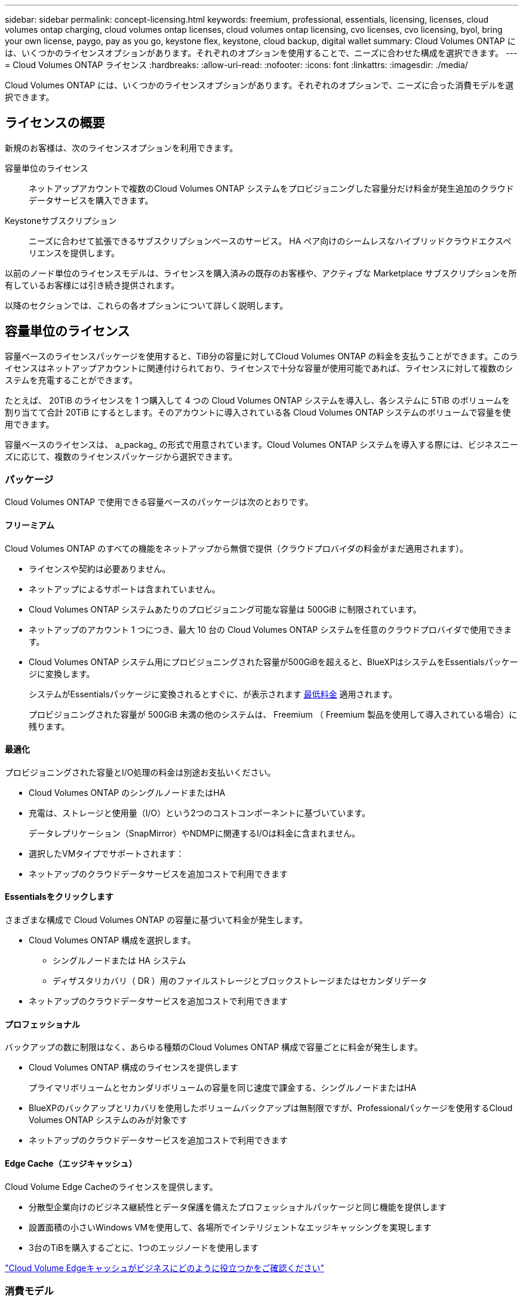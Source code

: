 ---
sidebar: sidebar 
permalink: concept-licensing.html 
keywords: freemium, professional, essentials, licensing, licenses, cloud volumes ontap charging, cloud volumes ontap licenses, cloud volumes ontap licensing, cvo licenses, cvo licensing, byol, bring your own license, paygo, pay as you go, keystone flex, keystone, cloud backup, digital wallet 
summary: Cloud Volumes ONTAP には、いくつかのライセンスオプションがあります。それぞれのオプションを使用することで、ニーズに合わせた構成を選択できます。 
---
= Cloud Volumes ONTAP ライセンス
:hardbreaks:
:allow-uri-read: 
:nofooter: 
:icons: font
:linkattrs: 
:imagesdir: ./media/


[role="lead"]
Cloud Volumes ONTAP には、いくつかのライセンスオプションがあります。それぞれのオプションで、ニーズに合った消費モデルを選択できます。



== ライセンスの概要

新規のお客様は、次のライセンスオプションを利用できます。

容量単位のライセンス:: ネットアップアカウントで複数のCloud Volumes ONTAP システムをプロビジョニングした容量分だけ料金が発生追加のクラウドデータサービスを購入できます。
Keystoneサブスクリプション:: ニーズに合わせて拡張できるサブスクリプションベースのサービス。 HA ペア向けのシームレスなハイブリッドクラウドエクスペリエンスを提供します。


以前のノード単位のライセンスモデルは、ライセンスを購入済みの既存のお客様や、アクティブな Marketplace サブスクリプションを所有しているお客様には引き続き提供されます。

以降のセクションでは、これらの各オプションについて詳しく説明します。



== 容量単位のライセンス

容量ベースのライセンスパッケージを使用すると、TiB分の容量に対してCloud Volumes ONTAP の料金を支払うことができます。このライセンスはネットアップアカウントに関連付けられており、ライセンスで十分な容量が使用可能であれば、ライセンスに対して複数のシステムを充電することができます。

たとえば、 20TiB のライセンスを 1 つ購入して 4 つの Cloud Volumes ONTAP システムを導入し、各システムに 5TiB のボリュームを割り当てて合計 20TiB にするとします。そのアカウントに導入されている各 Cloud Volumes ONTAP システムのボリュームで容量を使用できます。

容量ベースのライセンスは、 a_packag_ の形式で用意されています。Cloud Volumes ONTAP システムを導入する際には、ビジネスニーズに応じて、複数のライセンスパッケージから選択できます。



=== パッケージ

Cloud Volumes ONTAP で使用できる容量ベースのパッケージは次のとおりです。



==== フリーミアム

Cloud Volumes ONTAP のすべての機能をネットアップから無償で提供（クラウドプロバイダの料金がまだ適用されます）。

* ライセンスや契約は必要ありません。
* ネットアップによるサポートは含まれていません。
* Cloud Volumes ONTAP システムあたりのプロビジョニング可能な容量は 500GiB に制限されています。
* ネットアップのアカウント 1 つにつき、最大 10 台の Cloud Volumes ONTAP システムを任意のクラウドプロバイダで使用できます。
* Cloud Volumes ONTAP システム用にプロビジョニングされた容量が500GiBを超えると、BlueXPはシステムをEssentialsパッケージに変換します。
+
システムがEssentialsパッケージに変換されるとすぐに、が表示されます <<充電に関するメモ,最低料金>> 適用されます。

+
プロビジョニングされた容量が 500GiB 未満の他のシステムは、 Freemium （ Freemium 製品を使用して導入されている場合）に残ります。





==== 最適化

プロビジョニングされた容量とI/O処理の料金は別途お支払いください。

* Cloud Volumes ONTAP のシングルノードまたはHA
* 充電は、ストレージと使用量（I/O）という2つのコストコンポーネントに基づいています。
+
データレプリケーション（SnapMirror）やNDMPに関連するI/Oは料金に含まれません。



ifdef::azure[]

* Azure Marketplaceでは、従量課金制または年間契約として提供されています


endif::azure[]

ifdef::gcp[]

* Google Cloud Marketplaceでは、従量課金制サービスまたは年間契約として提供されます


endif::gcp[]

* 選択したVMタイプでサポートされます：


ifdef::azure[]

* Azureの場合：E4s_v3、E4ds_v4、DS4_v2、DS13_v2、E8s_v3、およびE8ds_v4


endif::azure[]

ifdef::gcp[]

* Google Cloudの場合：n2-standard-4、n2-standard-8


endif::gcp[]

* ネットアップのクラウドデータサービスを追加コストで利用できます




==== Essentialsをクリックします

さまざまな構成で Cloud Volumes ONTAP の容量に基づいて料金が発生します。

* Cloud Volumes ONTAP 構成を選択します。
+
** シングルノードまたは HA システム
** ディザスタリカバリ（ DR ）用のファイルストレージとブロックストレージまたはセカンダリデータ


* ネットアップのクラウドデータサービスを追加コストで利用できます




==== プロフェッショナル

バックアップの数に制限はなく、あらゆる種類のCloud Volumes ONTAP 構成で容量ごとに料金が発生します。

* Cloud Volumes ONTAP 構成のライセンスを提供します
+
プライマリボリュームとセカンダリボリュームの容量を同じ速度で課金する、シングルノードまたはHA

* BlueXPのバックアップとリカバリを使用したボリュームバックアップは無制限ですが、Professionalパッケージを使用するCloud Volumes ONTAP システムのみが対象です
* ネットアップのクラウドデータサービスを追加コストで利用できます




==== Edge Cache（エッジキャッシュ）

Cloud Volume Edge Cacheのライセンスを提供します。

* 分散型企業向けのビジネス継続性とデータ保護を備えたプロフェッショナルパッケージと同じ機能を提供します
* 設置面積の小さいWindows VMを使用して、各場所でインテリジェントなエッジキャッシングを実現します
* 3台のTiBを購入するごとに、1つのエッジノードを使用します


ifdef::azure[]

* Azure Marketplaceでは、従量課金制または年間契約として提供されています


endif::azure[]

ifdef::gcp[]

* Google Cloud Marketplaceでは、従量課金制サービスまたは年間契約として提供されます


endif::gcp[]

https://cloud.netapp.com/cloud-volumes-edge-cache["Cloud Volume Edgeキャッシュがビジネスにどのように役立つかをご確認ください"^]



=== 消費モデル

容量ベースのライセンスパッケージには、次の消費モデルがあります。

* * BYOL *：ネットアップから購入したライセンス。任意のクラウドプロバイダでCloud Volumes ONTAP を導入する際に使用できます。


ifdef::azure[]

+ OptimizedパッケージとEdge Cacheパッケージは、BYOLでは使用できません。

endif::azure[]

* * PAYGO *：クラウドプロバイダの市場から1時間ごとのサブスクリプション。
* * Annual *：クラウドプロバイダの市場から年間契約。


次の点に注意してください。

* ネットアップからライセンスを購入した場合（ BYOL ）は、クラウドプロバイダが提供する PAYGO のサブスクリプションも必要です。
+
ライセンスは常に最初に請求されますが、次の場合は、マーケットプレイスで 1 時間ごとの料金が請求されます。

+
** ライセンス容量を超えた場合
** ライセンスの期間が終了する場合


* 市場から年間契約を結んでいる場合、導入する Cloud Volumes ONTAP システムにはその契約が適用されます。BYOL と年間市場契約を組み合わせることはできません。
* 中国のリージョンでは、BYOLを使用するシングルノードシステムのみがサポートされます。




=== パッケージの変更

導入後、容量ベースのライセンスを使用するCloud Volumes ONTAP システムのパッケージを変更できます。たとえば、Essentialsパッケージを含むCloud Volumes ONTAP システムを導入した場合、ビジネスニーズの変化に応じて、そのシステムをProfessionalパッケージに変更できます。

link:task-manage-capacity-licenses.html["充電方法を変更する方法について説明します"]。



=== 価格設定

価格設定の詳細については、を参照してください https://cloud.netapp.com/pricing?hsCtaTracking=4f8b7b77-8f63-4b73-b5af-ee09eab4fbd6%7C5fefbc99-396c-4084-99e6-f1e22dc8ffe7["NetApp BlueXPのWebサイト"^]。



=== 無償トライアルを利用できます

30 日間の無償トライアルをクラウドプロバイダのマーケットプレイスで従量課金制サブスクリプションで利用できます。この無償トライアルには、Cloud Volumes ONTAP とBlueXPのバックアップとリカバリ機能が含まれています。トライアルは、市場で提供サービスに登録すると開始されます。

インスタンスや容量の制限はありません。Cloud Volumes ONTAP システムは必要な数だけ導入でき、必要な容量を30日間無償で割り当てることができます。無料トライアルは、30日後に1時間ごとの有料サブスクリプションに自動的に変換されます。

Cloud Volumes ONTAP のソフトウェアライセンス料金は1時間ごとに発生しませんが、クラウドプロバイダからインフラ料金が請求されます。


TIP: 無料トライアルが開始されたとき、7日間残っているとき、残りの1日があるときに、BlueXPに通知が届きます。例：image:screenshot-free-trial-notification.png["BlueXPインターフェイスでの通知のスクリーンショット。無料トライアルで残り7日間しか残っていないことを示しています。"]



=== サポートされている構成

容量ベースのライセンスパッケージは Cloud Volumes ONTAP 9.7 以降で利用できます。



=== 容量制限

このライセンスモデルでは、個々の Cloud Volumes ONTAP システムでディスクとオブジェクトストレージへの階層化によって、最大 2 PiB の容量をサポートします。

ライセンス自体にに関しては、最大容量制限はありません。



=== システムの最大数

容量単位のライセンスを使用する場合、Cloud Volumes ONTAP システムの最大数はネットアップアカウントあたり20個に制限されます。a_system_は、Cloud Volumes ONTAP HAペア、Cloud Volumes ONTAP シングルノードシステム、またはユーザが作成した追加のStorage VMです。デフォルトのStorage VMはカウントされません。これにより、環境 のすべてのライセンスモデルが制限されます。

たとえば、次の3つの作業環境があるとします。

* 1つのStorage VMを含むシングルノードのCloud Volumes ONTAP システム（Cloud Volumes ONTAP の導入時に作成されるデフォルトのStorage VM）
+
この作業環境は1つのシステムとしてカウントされます。

* 2つのStorage VMを含むシングルノードのCloud Volumes ONTAP システム（デフォルトのStorage VMと、作成した追加のStorage VM 1台）
+
この作業環境は、シングルノードシステム用と追加のStorage VM用の2つのシステムとしてカウントされます。

* 3つのStorage VMを含むCloud Volumes ONTAP HAペア（デフォルトのStorage VMと、作成した追加のStorage VM 2つ）
+
この作業環境は、HAペア用と追加のStorage VM用の2つという3つのシステムとしてカウントされます。



合計6つのシステムです。その後、アカウントに14台のシステムを追加するためのスペースを確保します。

20台以上のシステムを必要とする大規模な導入環境の場合は、アカウント担当者または営業チームにお問い合わせください。

https://docs.netapp.com/us-en/bluexp-setup-admin/concept-netapp-accounts.html["ネットアップアカウントの詳細については、こちらをご覧ください"^]。



=== 充電に関するメモ

以下の詳細は、課金が容量ベースのライセンスとどのように連携するかを理解するのに役立ちます。



==== 最低料金

プライマリ（読み取り/書き込み）ボリュームが1つ以上あるStorage VMをデータ提供する場合は、最小4TiBの料金が発生します。プライマリボリュームの合計が4TiBを下回った場合、BlueXPはそのStorage VMに4TiBの最小料金を適用します。

まだボリュームをプロビジョニングしていない場合は、最小料金は適用されません。

4TiBの最小容量チャージは、セカンダリ（データ保護）ボリュームのみを含むStorage VMには適用されません。たとえば、1TiBのセカンダリデータが格納されたStorage VMがある場合、その1TiBのデータに対してのみ課金されます。



==== 年齢が高すぎます

BYOL の容量を超えた場合やライセンスの有効期限が切れた場合は、マーケットプレイスのサブスクリプションに基づいて 1 時間あたりの料金が高すぎることを意味します。



==== Essentials パッケージ

Essentialsパッケージでは、導入タイプ（HAまたはシングルノード）とボリュームタイプ（プライマリまたはセカンダリ）ごとに課金されます。たとえば、_Essentials HA_に は、_Essentials Secondary HA_と は異なる価格が設定されています。

Essentialsライセンスをネットアップから購入した場合（BYOL）、その導入環境およびボリュームタイプでライセンスされている容量を超えた場合、BlueXPデジタルウォレットは、より高い価格のEssentialsライセンス（お持ちの場合）に対して追加料金を請求します。これは、市場に課金する前に、前払い済みの容量として購入済みの使用可能容量を最初に使用するためです。市場に課金することで、月額料金が加算されます。

次に例を示します。Essentialsパッケージには、次のライセンスがあるとします。

* 500TiBのコミット済み容量を含む500TiBのセカンダリHA_License
* 100TiBのコミット済み容量のみを含む500TiB _ Essentialsシングルノードライセンス


セカンダリボリュームを含むHAペアにはもう1つの50TiBがプロビジョニングされます。BlueXPデジタルウォレットは、その50TiBをPAYGOに課金する代わりに、_Essentials Single Node_licenseに対して50TiBの超過料金を請求します。このライセンスは_Essentials Secondary HA_より も価格が高くなりますが、PAYGOの価格よりも安いです。

BlueXPデジタルウォレットでは、_Essentials Single Node_licenseに対して請求される50TiBが表示されます。



==== Storage VMs

* データ提供用の Storage VM （ SVM ）を追加する場合、追加のライセンスコストは発生しませんが、データ提供用 SVM ごとの容量は 4TiB になります。
* ディザスタリカバリ用 SVM は、プロビジョニングされた容量に基づいて料金が発生します。




==== HA ペア

HA ペアの場合、ノードのプロビジョニング済み容量に対してのみ料金が発生します。パートナーノードに同期ミラーリングされるデータには料金は発生しません。



==== FlexCloneボリュームとFlexCache ボリューム

* FlexClone ボリュームで使用される容量に対する料金は発生しません。
* ソースおよびデスティネーションの FlexCache ボリュームはプライマリデータとみなされ、プロビジョニング済みスペースに基づいて料金が発生します。




=== 開始方法

容量単位のライセンスの取得方法については、以下をご覧ください。

ifdef::aws[]

* link:task-set-up-licensing-aws.html["AWSでCloud Volumes ONTAP のライセンスを設定"]


endif::aws[]

ifdef::azure[]

* link:task-set-up-licensing-azure.html["AzureでCloud Volumes ONTAP のライセンスをセットアップする"]


endif::azure[]

ifdef::gcp[]

* link:task-set-up-licensing-google.html["Google CloudでCloud Volumes ONTAP のライセンスを設定します"]


endif::gcp[]



== Keystoneサブスクリプション

成長に合わせて拡張できるサブスクリプションベースのサービス。運用コストの消費モデルを希望するお客様に、設備投資やリースを先行するお客様にシームレスなハイブリッドクラウドエクスペリエンスを提供します。

課金は、Keystoneサブスクリプションに含まれる1つ以上のCloud Volumes ONTAP HAペアのコミット済み容量に基づいて行われます。

各ボリュームのプロビジョニング済み容量は集計され、Keystoneサブスクリプションのコミット済み容量と定期的に比較されます。超過した容量はKeystoneサブスクリプションのバーストとして課金されます。

link:https://docs.netapp.com/us-en/keystone-staas/index.html["NetApp Keystoneの詳細については、こちらをご覧ください"^]。



=== サポートされている構成

KeystoneサブスクリプションはHAペアでサポートされます。現時点では、このライセンスオプションはシングルノードシステムではサポートされていません。



=== 容量制限

個々の Cloud Volumes ONTAP システムでは、ディスクとオブジェクトストレージへの階層化によって、最大 2 PiB の容量をサポートしています。



=== 開始方法

Keystoneサブスクリプションの利用を開始する方法をご確認ください。

ifdef::aws[]

* link:task-set-up-licensing-aws.html["AWSでCloud Volumes ONTAP のライセンスを設定"]


endif::aws[]

ifdef::azure[]

* link:task-set-up-licensing-azure.html["AzureでCloud Volumes ONTAP のライセンスをセットアップする"]


endif::azure[]

ifdef::gcp[]

* link:task-set-up-licensing-google.html["Google CloudでCloud Volumes ONTAP のライセンスを設定します"]


endif::gcp[]



== ノードベースのライセンス

ノードベースのライセンスは、 Cloud Volumes ONTAP のライセンスをノード単位で付与することが可能になった旧世代のライセンスモデルです。このライセンスモデルは、新規のお客様にはご利用いただけません。また、無償トライアルもご利用いただけません。ノード単位の充電は、前述のキャパシティ単位の充電方法に置き換えられました。

既存のお客様は、ノードベースのライセンスを引き続き利用できます。

* アクティブなライセンスがある場合は、 BYOL をライセンスの更新のみに使用できます。
* 有効なマーケットプレイスサブスクリプションをお持ちの場合は、そのサブスクリプションを通じて引き続き課金をご利用いただけます。




== ライセンスの変換

既存の Cloud Volumes ONTAP システムを別のライセンス方式に変換することはできません。現在のライセンス方式は、容量単位のライセンス、Keystoneサブスクリプション、ノード単位のライセンスの3つです。たとえば、システムをノードベースのライセンスから容量ベースのライセンスに変換することはできません（逆の場合も同様）。

別のライセンス方式に移行する場合は、ライセンスを購入し、そのライセンスを使用して新しい Cloud Volumes ONTAP システムを導入してから、その新しいシステムにデータをレプリケートできます。

システムをPAYGOからノード単位のライセンスからBYOLへ（逆も同様）に変換することはサポートされていません。新しいシステムを導入し、そのシステムにデータをレプリケートする必要があります。 link:task-manage-node-licenses.html["PAYGOとBYOLの違いを解説します"]。
